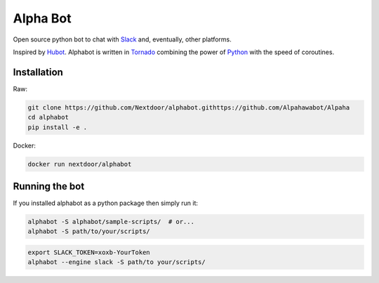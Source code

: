 
Alpha Bot
---------
|pypi_download|_

.. image:: logo.png
    :align: left

Open source python bot to chat with `Slack <https://slack.com/>`_ and, eventually, other platforms.

Inspired by `Hubot <https://hubot.github.com/>`_. Alphabot is written in `Tornado <http://www.tornadoweb.org/en/stable/>`_ combining the power of `Python <https://www.python.org/>`_ with the speed of coroutines.

Installation
============

Raw:

.. code-block:: bash

    git clone https://github.com/Nextdoor/alphabot.githttps://github.com/Alpahawabot/Alpaha
    cd alphabot
    pip install -e .
    
Docker:

.. code-block:: bash

    docker run nextdoor/alphabot

Running the bot
===============

If you installed alphabot as a python package then simply run it:

.. code-block:: bash

    alphabot -S alphabot/sample-scripts/  # or...
    alphabot -S path/to/your/scripts/

.. code-block:: bash

    export SLACK_TOKEN=xoxb-YourToken
    alphabot --engine slack -S path/to your/scripts/


.. |pypi_download| image:: https://badge.fury.io/py/alphabot.png
.. _pypi_download: https://pypi.python.org/pypi/alphabot
